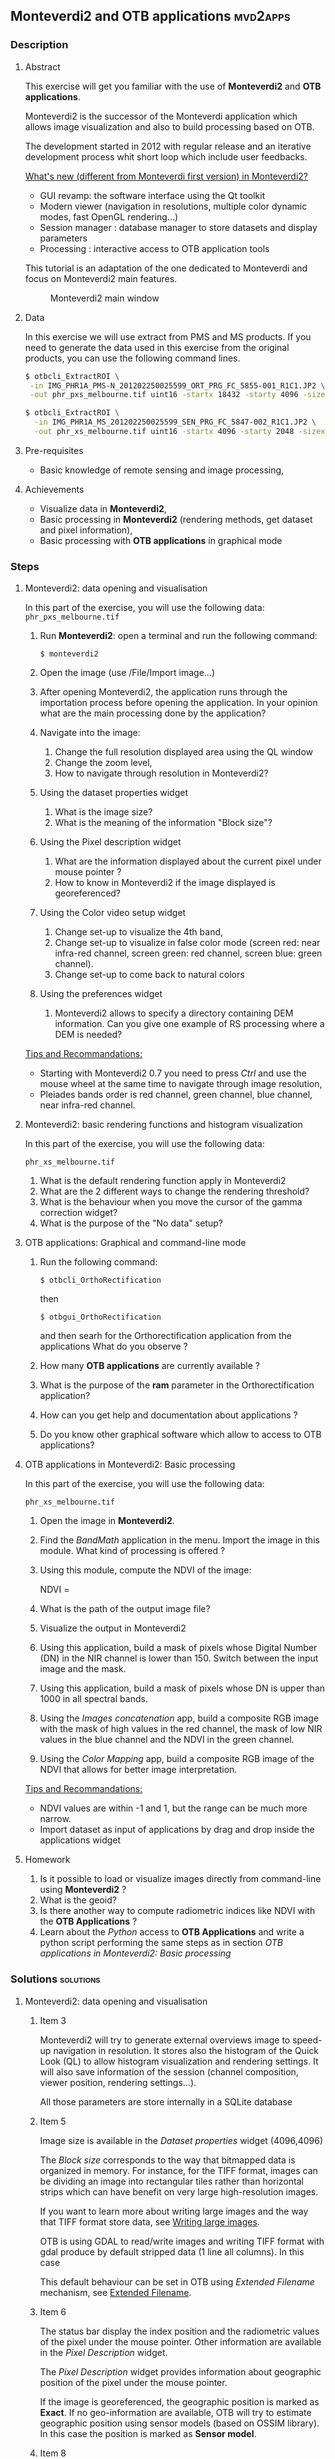 ** *Monteverdi2* and *OTB applications*                             :mvd2apps:
*** Description
**** Abstract
     
     This exercise will get you familiar with the use of *Monteverdi2* and *OTB
     applications*.

     Monteverdi2 is the successor of the Monteverdi application which allows
     image visualization and also to build processing based on OTB.

     The development started in 2012 with regular release and an iterative
     development process whit short loop which include user feedbacks.

     _What's new (different from Monteverdi first version) in Monteverdi2?_

     - GUI revamp: the software interface using the Qt toolkit
     - Modern viewer (navigation in resolutions, multiple color dynamic modes,
       fast OpenGL rendering...)
     - Session manager : database manager to store datasets and display parameters
     - Processing : interactive access to OTB application tools

     This tutorial is an adaptation of the one dedicated to Monteverdi and focus
     on Monteverdi2 main features.

      #+ATTR_LaTeX: width=0.9\textwidth
      #+LABEL: fig::mvd2
      #+CAPTION: Monteverdi2 main window
      [[file:Images/capture_mvd2_small.png]]
      
**** Data
  
  In this exercise we will use extract from PMS and MS products.
  If you need to generate the data used in this exercise from the
  original products, you can use the following command lines.
   
  #+LATEX:\begin{tiny}
  #+BEGIN_SRC bash
  $ otbcli_ExtractROI \
   -in IMG_PHR1A_PMS-N_201202250025599_ORT_PRG_FC_5855-001_R1C1.JP2 \
   -out phr_pxs_melbourne.tif uint16 -startx 18432 -starty 4096 -sizex 4096 -sizey 4096

  $ otbcli_ExtractROI \
    -in IMG_PHR1A_MS_201202250025599_SEN_PRG_FC_5847-002_R1C1.JP2 \
    -out phr_xs_melbourne.tif uint16 -startx 4096 -starty 2048 -sizex 4096 -sizey 4096
  #+END_SRC
  #+LATEX:\end{tiny}
  
**** Pre-requisites

     - Basic knowledge of remote sensing and image processing,
       
**** Achievements

     - Visualize data in *Monteverdi2*,
     - Basic processing in *Monteverdi2* (rendering methods, get dataset and
       pixel information),
     - Basic processing with *OTB applications* in graphical mode

*** Steps
**** Monteverdi2: data opening and visualisation
     In this part of the exercise, you will use the following data:
     ~phr_pxs_melbourne.tif~

     1. Run *Monteverdi2*: open a terminal and run the following command:
        : $ monteverdi2    
     2. Open the image (use /File/Import image...)
     3. After opening Monteverdi2, the application runs through the
           importation process before opening the application. In your opinion
           what are the main processing done by the application?
     4. Navigate into the image:
        1. Change the full resolution displayed area using the QL window
        2. Change the zoom level,
        3. How to navigate through resolution in Monteverdi2?
     5. Using the dataset properties widget
        1. What is the image size?
        2. What is the meaning of the information "Block size"?
     6. Using the Pixel description widget
        1. What are the information displayed about the current pixel under mouse pointer ?
        2. How to know in Monteverdi2 if the image displayed is georeferenced?
     7. Using the Color video setup widget
        1. Change set-up to visualize the 4th band,
        2. Change set-up to visualize in false color mode (screen red:
           near infra-red channel, screen green: red channel, screen
           blue: green channel).
        3. Change set-up to come back to natural colors
     8. Using the preferences widget
        1. Monteverdi2 allows to specify a directory containing DEM
           information. Can you give one example of RS processing where a DEM is needed?
        
     _Tips and Recommandations:_
     - Starting with Monteverdi2 0.7 you need to press /Ctrl/ and use the mouse
       wheel at the same time to navigate through image resolution,
     - Pleiades bands order is red channel, green channel, blue
       channel, near infra-red channel.

**** Monteverdi2: basic rendering functions and histogram visualization
     #+LABEL:   ex1_monteverdi2_basic_rendering
     In this part of the exercise, you will use the following data:

     ~phr_xs_melbourne.tif~

     
     1. What is the default rendering function apply in Monteverdi2  
     2. What are the 2 different ways to change the rendering threshold?
     3. What is the behaviour when you move the cursor of the gamma correction widget?
     4. What is the purpose of the "No data" setup?

**** OTB applications: Graphical and command-line mode

     1. Run the following command:
        : $ otbcli_OrthoRectification
        then
        : $ otbgui_OrthoRectification
        and then searh for the Orthorectification application from the applications 
        What do you observe ?
     2. How many *OTB applications* are currently available ?
     3. What is the purpose of the *ram* parameter in the Orthorectification application?
     4. How can you get help and documentation about applications ?
     5. Do you know other graphical software which allow to access to OTB applications? 

**** OTB applications in Monteverdi2: Basic processing
     
     In this part of the exercise, you will use the following data:

     ~phr_xs_melbourne.tif~

     1. Open the image in *Monteverdi2*.
     2. Find the /BandMath/ application in the menu. Import the image in
        this module. What kind of processing is offered ?
     3. Using this module, compute the NDVI of the image: 
        #+LATEX:\begin{equation}
        NDVI = \frac{NIR-RED}{NIR+RED}
        #+LATEX:\end{equation}

     4. What is the path of the output image file?
     5. Visualize the output in Monteverdi2
     6. Using this application, build a mask of pixels whose Digital Number (DN) in the NIR
        channel is lower than 150. Switch between the input image and the
        mask.
     7. Using this application, build a mask of pixels whose DN is upper
        than 1000 in all spectral bands.
     8. Using the /Images concatenation/ app, build a composite RGB image
        with the mask of high values in the red channel, the mask of
        low NIR values in the blue channel and the NDVI in the green
        channel.
     9. Using the /Color Mapping/ app, build a composite RGB image
        of the NDVI that allows for better image interpretation.

     _Tips and Recommandations:_
     - NDVI values are within -1 and 1, but the range can be much
       more narrow.
     - Import dataset as input of applications by drag and drop inside the
       applications widget

**** Homework
     
     1. Is it possible to load or visualize images directly from command-line
        using *Monteverdi2* ?
     2. What is the geoid?
     3. Is there another way to compute radiometric indices like NDVI
        with the *OTB Applications* ?
     4. Learn about the /Python/ access to *OTB Applications* and
        write a python script performing the same steps as in section
        [[OTB applications in Monteverdi2: Basic processing]]
        
*** Solutions                                                     :solutions:
    
**** Monteverdi2: data opening and visualisation

***** Item 3
      Monteverdi2 will try to generate external overviews image to speed-up
      navigation in resolution. It stores also the histogram of the Quick Look
      (QL) to allow histogram visualization and rendering settings. It will also
      save information of the session (channel composition, viewer position,
      rendering settings...).

      All those parameters are store internally in a SQLite database

***** Item 5
      Image size is available in the /Dataset properties/ widget (4096,4096)

      The /Block size/ corresponds to the way that bitmapped data is organized
      in memory. For instance, for the TIFF format, images can be dividing an
      image into rectangular tiles rather than horizontal strips which can have
      benefit on very large high-resolution images.

      If you want to learn more about writing large images and the way that TIFF
      format store data, see [[http://wiki.orfeo-toolbox.org/index.php/Writing_large_images][Writing large images]].

      OTB is using GDAL to read/write images and writing TIFF format with gdal
      produce by default stripped data (1 line all columns). In this case 

      This default behaviour can be set in OTB using /Extended Filename/
      mechanism, see [[http://www.orfeo-toolbox.org/SoftwareGuide/SoftwareGuidech6.html#x26-900006.10][Extended Filename]]. 
      
***** Item 6
      The status bar display the index position and the radiometric values of
      the pixel under the mouse pointer. Other information are available in the
      /Pixel Description/ widget.

      The /Pixel Description/ widget provides information about geographic
      position of the pixel under the mouse pointer. 

      If the image is georeferenced, the geographic position is marked as
      *Exact*. If no geo-information are available, OTB will try to estimate
      geographic position using sensor models (based on OSSIM library). In this
      case the position is marked as *Sensor model*.

***** Item 8
      A digital elevation model is a digital model or 3D representation of a
      terrain's surface used for instance for rectification of satellite
      imagery, surface analysis...

**** Monteverdi: basic rendering functions and histogram visualization

***** Item 1
      Linear rescale using the histogram 2% minimum and maximum values  
      
***** Item 2
      You can set lower and upper quantile in percentage or set min/max values use for
      threshold.  

      This two variable can be linked/unlinked using the padlock icon. Unlinking
      the two controls allow to specify Min/Max values outside the range of the
      computed histogram.

***** Item 3

      Gamma correction is a process that can compensate from the production of
      the image, the fact that the acquisition process get DN proportional to
      the illumination which can leads to information /too dark/. The inverse
      gamma curve applied to images will therefore clarify and spread the tonal
      range to produce a more or less linear visual picture.

      #+ATTR_LATEX: width=0.8\textwidth
      #+LABEL: fig:gamma
      #+CAPTION: Example of CRT gamma correction (Wikipedia)
      [[file:Images/GammaFunctionGraph.png]]

***** Item 4

      /No data/ corresponds to pixel values not taken into account into the
      rendering methods. It could be useful for instance with ortho products
      which can be rotated and contain a large number of /black/ pixels
      (radiometry equal to zero)
 
**** OTB applications: Graphical and command-line mode
***** Item 1
      
      The first command runs the command-line version of the
      *Orthorectification* application, the second one runs the
      graphical version.

***** Item 2

      The number of OTB applications vary depending of the OTB version. All
      applications are listed in the [[http://orfeo-toolbox.org/CookBook/][OTB Cookbook]]. You can also try the
      following command in your /bin/ directory:
      
      #+BEGIN_SRC bash
      ls ~/local/bin/otbcli_* | wc -l
      #+END_SRC
      
***** Item 3
      
      It allows to set the maximum amount of RAM available for processing. As the
      writing task is time consuming, it is better to write large pieces of data,
      which can be achieved by increasing this parameter (pay attention to your system
      capabilities).

      Note that this value can be underestimate. 

***** Item 4

      There are several ways to get help and documentation:
      - Running the command-line version of the application displays a
        short description of the parameters, and also gives a link to
        the documentation on the [[http://www.orfeo-toolbox.org][OTB website]],
      - Running the graphical version of the application shows a
        /Documentation/ tab where extensive documentation of parameters
        can be found.
      - Last, the complete applications documentation can be found in
        the [[http://www.orfeo-toolbox.org/CookBook/][Orfeo ToolBox Cookbook]].

***** Item 4
      OTB applications are also available through the *Processing* module in QGIS.

**** OTB applications in Monteverdi2: Basic processing

***** Item 1
      Output images of OTB applications in Monteverdi2 are stored by default in
      a /Result/ directory. This directory is located by default in the cache
      directory.
      The output file is filled by default with an automatic path using [[http://en.wikipedia.org/wiki/Universally_unique_identifier][Universally unique identifier]]. 
      
***** Item 2
      Here is the set of commands to reproduce the processing from
       section [[OTB%20applications%20in%20Monteverdi2:%20Basic%20processing][OTB applications in Monteverdi2: Basic processing]].

       You can get parameters values that should be setted in the graphical mode
       of OTB applications integrated in Monteverdi2

       First, we compute the NDVI with the *BandMath* application:

       : $ otbcli_BandMath -il phr_xs_melbourne.tif
       :   -out ndvi.tif float -exp "(im1b4-im1b1)/(im1b4+im1b1)"

       Then, we compute the mask of pixels whose DN in the NIR channel
       is lower than 150:

       : $ otbcli_BandMath -il phr_xs_melbourne.tif
       :   -out lownir.tif uint8 -exp "if(im1b4<150,255,0)"

       Next, we compute the mask of pixels whose DN is upper
       than 1000 in all spectral bands:

       : $ otbcli_BandMath -il phr_xs_melbourne.tif
       :   -out high.tif uint8 
       :   -exp "if(min(im1b1,im1b2,im1b3,im1b4)>1000,255,0)"

       Please note that for masks using a /uint8/ data type is enough,
       while for NDVI a floating point data type is needed.
       
       Now, we can concatenate all outputs in a single map with the
       *ConcatenateImages* application:

       : $ otbcli_ConcatenateImages -il high.tif ndvi.tif lownir.tif 
       :   -out map1.tif float

       Finally, we can create a color-mapping of the NDVI using the
       *ColorMapping* application:

       : $ otbcli_ColorMapping -in ndvi.tif -out map2.png uint8 
       :   -method continuous -method.continuous.min -0.2 
       :   -method.continuous.max 0.7 -method.continuous.lut jet
**** Homework
***** Item 1
      Not yet
***** Item 2
      The geoid is the shape that the surface of the oceans would take under the
      influence of Earth's gravitation (source Wikipedia).

      In case of tasks involving sensor to ground and ground to sensor
      coordinate transforms, like during ortho-rectification. These transforms
      need to find the intersection between the line of sight of the sensor and
      the earth geoid. If a simple spheroid is used as the earth model,
      potentially high localisation errors can be made in areas where elevation
      is high or perturbed.

***** Item 3
      In *OTB Applications*, there is a *RadiometricVegetationIndices*
      application that allows to compute several indices including the NDVI.

***** Item 4

      Please refer to this chapter of the *Cookbook* to learn more about the
      /Python/ [[http://www.orfeo-toolbox.org/CookBook/CookBooksu7.html#x16-170001.3.4][interface]].
